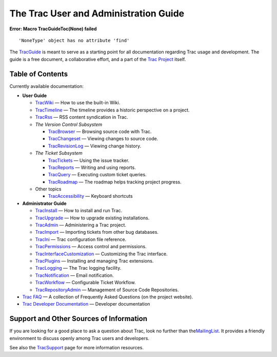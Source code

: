 The Trac User and Administration Guide
======================================

.. raw:: html

   <div class="system-message">

**Error: Macro TracGuideToc(None) failed**
::

    'NoneType' object has no attribute 'find'

.. raw:: html

   </div>

The `TracGuide <https://docs.pagure.org/sssd-test2/TracGuide.html>`__ is
meant to serve as a starting point for all documentation regarding Trac
usage and development. The guide is a free document, a collaborative
effort, and a part of the `​Trac Project <http://trac.edgewall.org>`__
itself.

Table of Contents
-----------------

Currently available documentation:

-  **User Guide**

   -  `TracWiki <https://docs.pagure.org/sssd-test2/TracWiki.html>`__ —
      How to use the built-in Wiki.
   -  `TracTimeline <https://docs.pagure.org/sssd-test2/TracTimeline.html>`__
      — The timeline provides a historic perspective on a project.
   -  `TracRss <https://docs.pagure.org/sssd-test2/TracRss.html>`__ —
      RSS content syndication in Trac.
   -  *The Version Control Subsystem*

      -  `TracBrowser <https://docs.pagure.org/sssd-test2/TracBrowser.html>`__
         — Browsing source code with Trac.
      -  `TracChangeset <https://docs.pagure.org/sssd-test2/TracChangeset.html>`__
         — Viewing changes to source code.
      -  `TracRevisionLog <https://docs.pagure.org/sssd-test2/TracRevisionLog.html>`__
         — Viewing change history.

   -  *The Ticket Subsystem*

      -  `TracTickets <https://docs.pagure.org/sssd-test2/TracTickets.html>`__
         — Using the issue tracker.
      -  `TracReports <https://docs.pagure.org/sssd-test2/TracReports.html>`__
         — Writing and using reports.
      -  `TracQuery <https://docs.pagure.org/sssd-test2/TracQuery.html>`__
         — Executing custom ticket queries.
      -  `TracRoadmap <https://docs.pagure.org/sssd-test2/TracRoadmap.html>`__
         — The roadmap helps tracking project progress.

   -  Other topics

      -  `TracAccessibility <https://docs.pagure.org/sssd-test2/TracAccessibility.html>`__
         — Keyboard shortcuts

-  **Administrator Guide**

   -  `TracInstall <https://docs.pagure.org/sssd-test2/TracInstall.html>`__
      — How to install and run Trac.
   -  `TracUpgrade <https://docs.pagure.org/sssd-test2/TracUpgrade.html>`__
      — How to upgrade existing installations.
   -  `TracAdmin <https://docs.pagure.org/sssd-test2/TracAdmin.html>`__
      — Administering a Trac project.
   -  `TracImport <https://docs.pagure.org/sssd-test2/TracImport.html>`__
      — Importing tickets from other bug databases.
   -  `TracIni <https://docs.pagure.org/sssd-test2/TracIni.html>`__ —
      Trac configuration file reference.
   -  `TracPermissions <https://docs.pagure.org/sssd-test2/TracPermissions.html>`__
      — Access control and permissions.
   -  `TracInterfaceCustomization <https://docs.pagure.org/sssd-test2/TracInterfaceCustomization.html>`__
      — Customizing the Trac interface.
   -  `TracPlugins <https://docs.pagure.org/sssd-test2/TracPlugins.html>`__
      — Installing and managing Trac extensions.
   -  `TracLogging <https://docs.pagure.org/sssd-test2/TracLogging.html>`__
      — The Trac logging facility.
   -  `TracNotification <https://docs.pagure.org/sssd-test2/TracNotification.html>`__
      — Email notification.
   -  `TracWorkflow <https://docs.pagure.org/sssd-test2/TracWorkflow.html>`__
      — Configurable Ticket Workflow.
   -  `TracRepositoryAdmin <https://docs.pagure.org/sssd-test2/TracRepositoryAdmin.html>`__
      — Management of Source Code Repositories.

-  `​Trac FAQ <http://trac.edgewall.org/intertrac/TracFaq>`__ — A
   collection of Frequently Asked Questions (on the project website).
-  `​Trac Developer
   Documentation <http://trac.edgewall.org/intertrac/TracDev>`__ —
   Developer documentation

Support and Other Sources of Information
----------------------------------------

If you are looking for a good place to ask a question about Trac, look
no further than the
`​MailingList <http://trac.edgewall.org/wiki/MailingList>`__. It
provides a friendly environment to discuss openly among Trac users and
developers.

See also the
`TracSupport <https://docs.pagure.org/sssd-test2/TracSupport.html>`__
page for more information resources.
